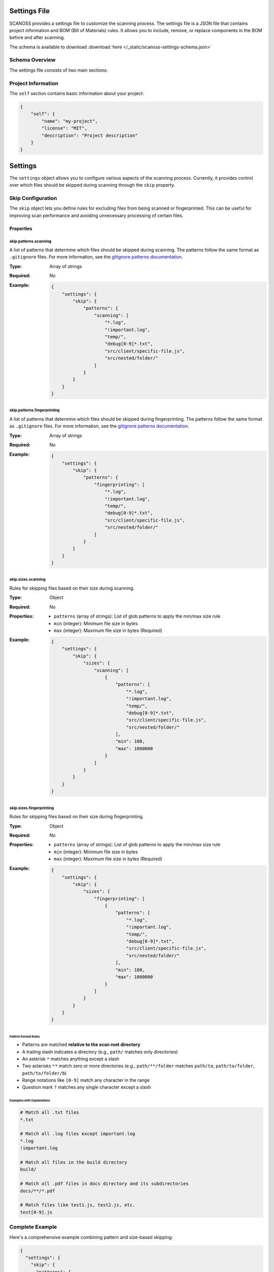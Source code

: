 Settings File
======================

SCANOSS provides a settings file to customize the scanning process. The settings file is a JSON file that contains project information and BOM (Bill of Materials) rules. It allows you to include, remove, or replace components in the BOM before and after scanning.

The schema is available to download :download:`here </_static/scanoss-settings-schema.json>`

Schema Overview
---------------

The settings file consists of two main sections:

Project Information
-------------------

The ``self`` section contains basic information about your project:

.. code-block:: json

    {
        "self": {
            "name": "my-project",
            "license": "MIT",
            "description": "Project description"
        }
    }


Settings
========
The ``settings`` object allows you to configure various aspects of the scanning process. Currently, it provides control over which files should be skipped during scanning through the ``skip`` property.

Skip Configuration
------------------
The ``skip`` object lets you define rules for excluding files from being scanned or fingerprinted. This can be useful for improving scan performance and avoiding unnecessary processing of certain files.

Properties
~~~~~~~~~~

skip.patterns.scanning
^^^^^^^^^^^^^^^^^^^^^^
A list of patterns that determine which files should be skipped during scanning. The patterns follow the same format as ``.gitignore`` files. For more information, see the `gitignore patterns documentation <https://git-scm.com/docs/gitignore#_pattern_format>`_.

:Type: Array of strings
:Required: No
:Example:
    .. code-block:: json

        {
            "settings": {
                "skip": {
                    "patterns": {
                        "scanning": [
                            "*.log",
                            "!important.log",
                            "temp/",
                            "debug[0-9]*.txt",
                            "src/client/specific-file.js",
                            "src/nested/folder/"
                        ]
                    }
                }
            }
        }

skip.patterns.fingerprinting
^^^^^^^^^^^^^^^^^^^^^^^^^^^^
A list of patterns that determine which files should be skipped during fingerprinting. The patterns follow the same format as ``.gitignore`` files. For more information, see the `gitignore patterns documentation <https://git-scm.com/docs/gitignore#_pattern_format>`_.

:Type: Array of strings
:Required: No
:Example:
    .. code-block:: json

        {
            "settings": {
                "skip": {
                    "patterns": {
                        "fingerprinting": [
                            "*.log",
                            "!important.log",
                            "temp/",
                            "debug[0-9]*.txt",
                            "src/client/specific-file.js",
                            "src/nested/folder/"
                        ]
                    }
                }
            }
        }

skip.sizes.scanning
^^^^^^^^^^^^^^^^^^^
Rules for skipping files based on their size during scanning.

:Type: Object
:Required: No
:Properties:
    * ``patterns`` (array of strings): List of glob patterns to apply the min/max size rule
    * ``min`` (integer): Minimum file size in bytes
    * ``max`` (integer): Maximum file size in bytes (Required)
:Example:
    .. code-block:: json

        {
            "settings": {
                "skip": {
                    "sizes": {
                        "scanning": [
                            {
                                "patterns": [
                                    "*.log",
                                    "!important.log",
                                    "temp/",
                                    "debug[0-9]*.txt",
                                    "src/client/specific-file.js",
                                    "src/nested/folder/"
                                ],
                                "min": 100,
                                "max": 1000000
                            }
                        ]
                    }
                }
            }
        }

skip.sizes.fingerprinting
^^^^^^^^^^^^^^^^^^^^^^^^^
Rules for skipping files based on their size during fingerprinting.

:Type: Object
:Required: No
:Properties:
    * ``patterns`` (array of strings): List of glob patterns to apply the min/max size rule
    * ``min`` (integer): Minimum file size in bytes
    * ``max`` (integer): Maximum file size in bytes (Required)
:Example:
    .. code-block:: json

        {
            "settings": {
                "skip": {
                    "sizes": {
                        "fingerprinting": [
                            {
                                "patterns": [
                                    "*.log",
                                    "!important.log",
                                    "temp/",
                                    "debug[0-9]*.txt",
                                    "src/client/specific-file.js",
                                    "src/nested/folder/"
                                ],
                                "min": 100,
                                "max": 1000000
                            }
                        ]
                    }
                }
            }
        }

Pattern Format Rules
''''''''''''''''''''
* Patterns are matched **relative to the scan root directory**
* A trailing slash indicates a directory (e.g., ``path/`` matches only directories)
* An asterisk ``*`` matches anything except a slash
* Two asterisks ``**`` match zero or more directories (e.g., ``path/**/folder`` matches ``path/to``, ``path/to/folder``, ``path/to/folder/b``)
* Range notations like ``[0-9]`` match any character in the range
* Question mark ``?`` matches any single character except a slash


Examples with Explanations
''''''''''''''''''''''''''
.. code-block:: none

    # Match all .txt files
    *.txt

    # Match all .log files except important.log
    *.log
    !important.log

    # Match all files in the build directory
    build/

    # Match all .pdf files in docs directory and its subdirectories
    docs/**/*.pdf

    # Match files like test1.js, test2.js, etc.
    test[0-9].js



Complete Example
-------------------
Here's a comprehensive example combining pattern and size-based skipping:

.. code-block:: json

    {
      "settings": {
        "skip": {
          "patterns": {
            "scanning": [
              "# Node.js dependencies",
              "node_modules/",
              
              "# Build outputs",
              "dist/",
              "build/"
            ],
            "fingerprinting": [
              "# Logs except important ones",
              "*.log",
              "!important.log",
              
              "# Temporary files",
              "temp/",
              "*.tmp",
              
              "# Debug files with numbers",
              "debug[0-9]*.txt",
              
              "# All test files in any directory",
              "**/*test.js"
            ]
          },
          "sizes": {
            "scanning": [
              {
                "patterns": [
                  "*.log",
                  "!important.log"
                ],
                "min": 512,
                "max": 5242880
              }
            ],
            "fingerprinting": [
              {
                "patterns": [
                  "temp/",
                  "*.tmp",
                  "debug[0-9]*.txt",
                  "src/client/specific-file.js",
                  "src/nested/folder/"
                ],
                "min": 512,
                "max": 5242880
              }
            ]
          }
        }
      }
    }

BOM Rules
---------

The ``bom`` section defines rules for modifying the BOM before and after scanning. It contains three main operations:

1. Include Rules
~~~~~~~~~~~~~~~~

Rules for adding context when scanning. These rules will be sent to the SCANOSS API meaning they have more chance of being considered part of the resulting scan. 

.. code-block:: json

    {
        "bom": {
            "include": [
                {
                    "path": "/path/to/file",
                    "purl": "pkg:npm/vue@2.6.12",
                    "comment": "Optional comment"
                }
            ]
        }
    }

2. Remove Rules
~~~~~~~~~~~~~~~

Rules for removing files from results after scanning. These rules will be applied to the results file after scanning. The post processing happens on the client side.

.. code-block:: json

    {
        "bom": {
            "remove": [
                {
                    "path": "/path/to/file",
                    "purl": "pkg:npm/vue@2.6.12",
                    "comment": "Optional comment"
                }
            ]
        }
    }

3. Replace Rules
~~~~~~~~~~~~~~~~

Rules for replacing components after scanning. These rules will be applied to the results file after scanning. The post processing happens on the client side.

.. code-block:: json

    {
        "bom": {
            "replace": [
                {
                    "path": "/path/to/file",
                    "purl": "pkg:npm/vue@2.6.12",
                    "replace_with": "pkg:npm/vue@2.6.14",
                    "license": "MIT",
                    "comment": "Optional comment"
                }
            ]
        }
    }

Important Notes
---------------

Matching Rules
~~~~~~~~~~~~~~

1. **Full Match**: Requires both PATH and PURL to match. It means the rule will be applied ONLY to the specific file with the matching PURL and PATH.
2. **Partial Match**: Matches based on either:
   - File path only (PURL is optional). It means the rule will be applied to all files with the matching path.
   - PURL only (PATH is optional). It means the rule will be applied to all files with the matching PURL.
   
File Paths
~~~~~~~~~~

- All paths should be specified relative to the scanned directory
- Use forward slashes (``/``) as path separators

Given the following example directory structure:

.. code-block:: text

    project/
    ├── src/
    │   └── component.js
    └── lib/
        └── utils.py

- If the scanned directory is ``/project/src``, then:
    - ``component.js`` is a valid path
    - ``lib/utils.py`` is an invalid path and will not match any files
- If the scanned directory is ``/project``, then:
    - ``src/component.js`` is a valid path
    - ``lib/utils.py`` is a valid path

Package URLs (PURLs)
~~~~~~~~~~~~~~~~~~~~

PURLs must follow the Package URL specification:

- Format: ``pkg:<type>/<namespace>/<name>@<version>``
- Examples:
  - ``pkg:npm/vue@2.6.12``
  - ``pkg:golang/github.com/golang/go@1.17.3``
- Must be valid and include all required components
- Version is strongly recommended but optional

Example Configuration
---------------------

Here's a complete example showing all sections:

.. code-block:: json

    {
        "self": {
            "name": "example-project",
            "license": "Apache-2.0", 
            "description": "Example project configuration"
        },
        "settings": {
            "skip": {
                "patterns": {
                    "scanning": [
                        "node_modules/",
                        "dist/",
                        "build/",
                    ],
                    "fingerprinting": [
                        "*.log",
                        "!important.log",
                        "temp/",
                        "*.tmp", 
                        "debug[0-9]*.txt",
                        "**/*test.js"
                    ]
                },
                "sizes": {
                    "scanning": [
                        {
                            "patterns": [
                                "*.log",
                                "!important.log",
                            ],
                            "min": 512,
                            "max": 5242880
                        }
                    ],
                    "fingerprinting": [
                        {
                            "patterns": [
                                "temp/",
                                "debug[0-9]*.txt",
                                "src/client/specific-file.js",
                                "src/nested/folder/"
                            ],
                            "min": 512,
                            "max": 5242880
                        }
                    ]
                }
            }
        },
        "bom": {
            "include": [
                {
                    "path": "src/lib/component.js",
                    "purl": "pkg:npm/lodash@4.17.21",
                    "comment": "Include lodash dependency"
                }
            ],
            "remove": [
                {
                    "purl": "pkg:npm/deprecated-pkg@1.0.0",
                    "comment": "Remove deprecated package" 
                }
            ],
            "replace": [
                {
                    "path": "src/utils/helper.js",
                    "purl": "pkg:npm/old-lib@1.0.0",
                    "replace_with": "pkg:npm/new-lib@2.0.0",
                    "license": "MIT",
                    "comment": "Upgrade to newer version"
                }
            ]
        }
    }

Usage
-----

You can pass the settings file path as an argument to the CLI

.. code-block:: bash

    $ scanoss-py scan . --settings /path/to/settings.json

If no settings file is provided, the default settings file will be used.
The default location for the settings file is ``scanoss.json`` in the current working directory.
If this file does not exist, settings will be omitted.

You can also skip the default settings file:

.. code-block:: bash

    $ scanoss-py scan . --skip-settings-file